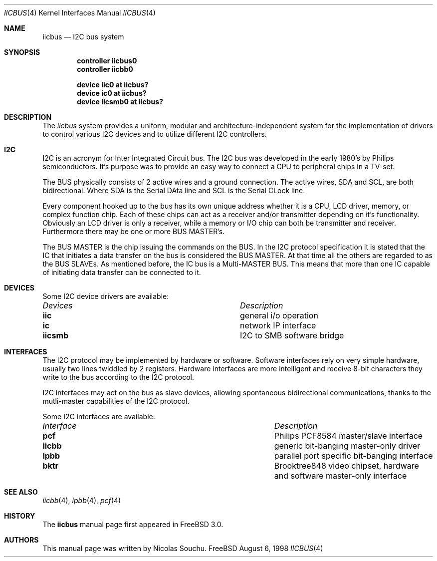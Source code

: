.\" Copyright (c) 1998, Nicolas Souchu
.\" All rights reserved.
.\"
.\" Redistribution and use in source and binary forms, with or without
.\" modification, are permitted provided that the following conditions
.\" are met:
.\" 1. Redistributions of source code must retain the above copyright
.\"    notice, this list of conditions and the following disclaimer.
.\" 2. Redistributions in binary form must reproduce the above copyright
.\"    notice, this list of conditions and the following disclaimer in the
.\"    documentation and/or other materials provided with the distribution.
.\"
.\" THIS SOFTWARE IS PROVIDED BY THE AUTHOR AND CONTRIBUTORS ``AS IS'' AND
.\" ANY EXPRESS OR IMPLIED WARRANTIES, INCLUDING, BUT NOT LIMITED TO, THE
.\" IMPLIED WARRANTIES OF MERCHANTABILITY AND FITNESS FOR A PARTICULAR PURPOSE
.\" ARE DISCLAIMED.  IN NO EVENT SHALL THE AUTHOR OR CONTRIBUTORS BE LIABLE
.\" FOR ANY DIRECT, INDIRECT, INCIDENTAL, SPECIAL, EXEMPLARY, OR CONSEQUENTIAL
.\" DAMAGES (INCLUDING, BUT NOT LIMITED TO, PROCUREMENT OF SUBSTITUTE GOODS
.\" OR SERVICES; LOSS OF USE, DATA, OR PROFITS; OR BUSINESS INTERRUPTION)
.\" HOWEVER CAUSED AND ON ANY THEORY OF LIABILITY, WHETHER IN CONTRACT, STRICT
.\" LIABILITY, OR TORT (INCLUDING NEGLIGENCE OR OTHERWISE) ARISING IN ANY WAY
.\" OUT OF THE USE OF THIS SOFTWARE, EVEN IF ADVISED OF THE POSSIBILITY OF
.\" SUCH DAMAGE.
.\"
.\" $FreeBSD$
.\"
.Dd August 6, 1998
.Dt IICBUS 4
.Os FreeBSD
.Sh NAME
.Nm iicbus
.Nd
I2C bus system
.Sh SYNOPSIS
.Cd "controller iicbus0"
.Cd "controller iicbb0"
.Pp
.Cd "device iic0 at iicbus?"
.Cd "device ic0 at iicbus?"
.Cd "device iicsmb0 at iicbus?"
.Sh DESCRIPTION
The
.Em iicbus
system provides a uniform, modular and architecture-independent
system for the implementation of drivers to control various I2C devices
and to utilize different I2C controllers.
.Sh I2C
I2C is an acronym for Inter Integrated Circuit bus. The I2C bus was developed
in the early 1980's by Philips semiconductors. It's purpose was to provide an
easy way to connect a CPU to peripheral chips in a TV-set.
.Pp
The BUS physically consists of 2 active wires and a ground connection.
The active wires, SDA and SCL, are both bidirectional. Where SDA is the
Serial DAta line and SCL is the Serial CLock line.

Every component hooked up to the bus has its own unique address whether it
is a CPU, LCD driver, memory, or complex function chip. Each of these chips
can act as a receiver and/or transmitter depending on it's functionality.
Obviously an LCD driver is only a receiver, while a memory or I/O chip can
both be transmitter and receiver. Furthermore there may be one or
more BUS MASTER's.

The BUS MASTER is the chip issuing the commands on the BUS. In the I2C protocol
specification it is stated that the IC that initiates a data transfer on the
bus is considered the BUS MASTER. At that time all the others are regarded to
as the BUS SLAVEs. As mentioned before, the IC bus is a Multi-MASTER BUS.
This means that more than one IC capable of initiating data transfer can be
connected to it.
.Sh DEVICES
Some I2C device drivers are available:
.Pp
.Bl -column "Device drivers" -compact
.It Em Devices Ta Em Description
.It Sy iic Ta "general i/o operation"
.It Sy ic Ta "network IP interface"
.It Sy iicsmb Ta "I2C to SMB software bridge"
.El
.Sh INTERFACES
The I2C protocol may be implemented by hardware or software. Software
interfaces rely on very simple hardware, usually two lines
twiddled by 2 registers. Hardware interfaces are more intelligent and receive
8-bit characters they write to the bus according to the I2C protocol.

I2C interfaces may act on the bus as slave devices, allowing spontaneous
bidirectional communications, thanks to the mutli-master capabilities of the
I2C protocol.

Some I2C interfaces are available:
.Pp
.Bl -column "Interface drivers" -compact
.It Em Interface Ta Em Description
.It Sy pcf Ta "Philips PCF8584 master/slave interface"
.It Sy iicbb Ta "generic bit-banging master-only driver"
.It Sy lpbb Ta "parallel port specific bit-banging interface"
.It Sy bktr Ta "Brooktree848 video chipset, hardware and software master-only interface"
.El
.Sh SEE ALSO
.Xr iicbb 4 ,
.Xr lpbb 4 ,
.Xr pcf 4
.Sh HISTORY
The
.Nm
manual page first appeared in
.Fx 3.0 .
.Sh AUTHORS
This
manual page was written by
.An Nicolas Souchu .
